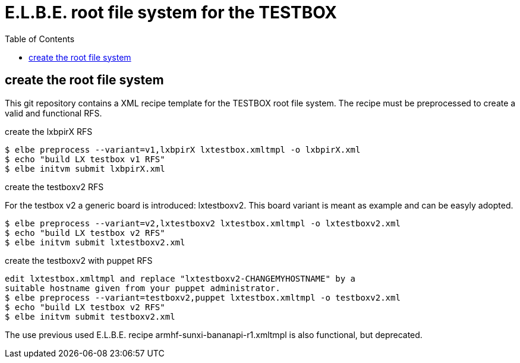 = E.L.B.E. root file system for the TESTBOX
:toc:
:toclevels: 3

== create the root file system
This git repository contains a XML recipe template for the TESTBOX root file
system. The recipe must be preprocessed to create a valid and functional RFS.

.create the lxbpirX RFS
----------------------------------------------------------------
$ elbe preprocess --variant=v1,lxbpirX lxtestbox.xmltmpl -o lxbpirX.xml
$ echo "build LX testbox v1 RFS"
$ elbe initvm submit lxbpirX.xml
----------------------------------------------------------------

.create the testboxv2 RFS
For the testbox v2 a generic board is introduced: lxtestboxv2. This board
variant is meant as example and can be easyly adopted.
----------------------------------------------------------------
$ elbe preprocess --variant=v2,lxtestboxv2 lxtestbox.xmltmpl -o lxtestboxv2.xml
$ echo "build LX testbox v2 RFS"
$ elbe initvm submit lxtestboxv2.xml
----------------------------------------------------------------

.create the testboxv2 with puppet RFS
----------------------------------------------------------------
edit lxtestbox.xmltmpl and replace "lxtestboxv2-CHANGEMYHOSTNAME" by a
suitable hostname given from your puppet administrator.
$ elbe preprocess --variant=testboxv2,puppet lxtestbox.xmltmpl -o testboxv2.xml
$ echo "build LX testbox v2 RFS"
$ elbe initvm submit testboxv2.xml
----------------------------------------------------------------

The use previous used E.L.B.E. recipe armhf-sunxi-bananapi-r1.xmltmpl is also
functional, but deprecated.
